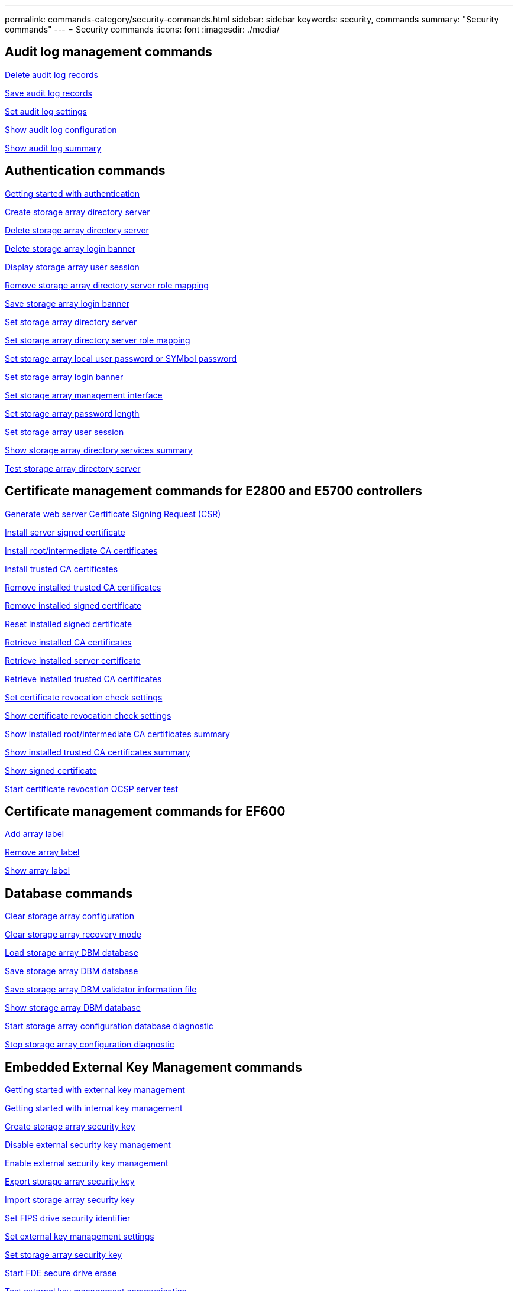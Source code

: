---
permalink: commands-category/security-commands.html
sidebar: sidebar
keywords: security, commands
summary: "Security commands"
---
= Security commands
:icons: font
:imagesdir: ./media/


== Audit log management commands

link:../commands-a-z/delete-auditlog.html[Delete audit log records]

link:../commands-a-z/save-auditlog.html[Save audit log records]

link:../commands-a-z/set-auditlog.html[Set audit log settings]

link:../commands-a-z/show-auditlog-configuration.html[Show audit log configuration]

link:../commands-a-z/show-auditlog-summary.html[Show audit log summary]

== Authentication commands

link:../commands-a-z/getting-started-with-aurthentication.html[Getting started with authentication]

link:../commands-a-z/create-storagearray-directoryserver.html[Create storage array directory server]

link:../commands-a-z/delete-storagearray-directoryservers.html[Delete storage array directory server]

link:../commands-a-z/delete-storagearray-loginbanner.html[Delete storage array login banner]

link:../commands-a-z/show-storagearray-usersession.html[Display storage array user session]

link:../commands-a-z/remove-storagearray-directoryserver.html[Remove storage array directory server role mapping]

link:../commands-a-z/save-storagearray-loginbanner.html[Save storage array login banner]

link:../commands-a-z/set-storagearray-directoryserver.html[Set storage array directory server]

link:../commands-a-z/set-storagearray-directoryserver-roles.html[Set storage array directory server role mapping]

link:../commands-a-z/set-storagearray-localusername.html[Set storage array local user password or SYMbol password]

link:../commands-a-z/set-storagearray-loginbanner.html[Set storage array login banner]

link:../commands-a-z/set-storagearray-managementinterface.html[Set storage array management interface]

link:../commands-a-z/set-storagearray-passwordlength.html[Set storage array password length]

link:../commands-a-z/set-storagearray-usersession.html[Set storage array user session]

link:../commands-a-z/show-storagearray-directoryservices-summary.html[Show storage array directory services summary]

link:../commands-a-z/start-storagearray-directoryservices-test.html[Test storage array directory server]

== Certificate management commands for E2800 and E5700 controllers

link:../commands-a-z/save-controller-arraymanagementcsr.html[Generate web server Certificate Signing Request (CSR)]

link:../commands-a-z/download-controller-arraymanagementservercertificate.html[Install server signed certificate]

link:../commands-a-z/download-controller-cacertificate.html[Install root/intermediate CA certificates]

link:../commands-a-z/download-controller-trustedcertificate.html[Install trusted CA certificates]

link:../commands-a-z/delete-storagearray-trustedcertificate.html[Remove installed trusted CA certificates]

link:../commands-a-z/delete-controller-cacertificate.html[Remove installed signed certificate]

link:../commands-a-z/reset-controller-arraymanagementsignedcertificate.html[Reset installed signed certificate]

link:../commands-a-z/save-controller-cacertificate.html[Retrieve installed CA certificates]

link:../commands-a-z/save-controller-arraymanagementsignedcertificate.html[Retrieve installed server certificate]

link:../commands-a-z/save-storagearray-trustedcertificate.html[Retrieve installed trusted CA certificates]

link:../commands-a-z/set-storagearray-revocationchecksettings.html[Set certificate revocation check settings]

link:../commands-a-z/show-storagearray-revocationchecksettings.html[Show certificate revocation check settings]

link:../commands-a-z/show-controller-cacertificate.html[Show installed root/intermediate CA certificates summary]

link:../commands-a-z/show-storagearray-trustedcertificate-summary.html[Show installed trusted CA certificates summary]

link:../commands-a-z/show-controller-arraymanagementsignedcertificate-summary.html[Show signed certificate]

link:../commands-a-z/start-storagearray-ocspresponderurl-test.html[Start certificate revocation OCSP server test]

== Certificate management commands for EF600

link:../commands-a-z/add-array-label.html[Add array label]

link:../commands-a-z/remove-array-label.html[Remove array label]

link:../commands-a-z/show-array-label.html[Show array label]

== Database commands

link:../commands-a-z/clear-storagearray-configuration.html[Clear storage array configuration]

link:../commands-a-z/clear-storagearray-recoverymode.html[Clear storage array recovery mode]

link:../commands-a-z/load-storagearray-dbmdatabase.html[Load storage array DBM database]

link:../commands-a-z/save-storagearray-dbmdatabase.html[Save storage array DBM database]

link:../commands-a-z/save-storagearray-dbmvalidatorinfo.html[Save storage array DBM validator information file]

link:../commands-a-z/show-storagearray-dbmdatabase.html[Show storage array DBM database]

link:../commands-a-z/start-storagearray-configdbdiagnostic.html[Start storage array configuration database diagnostic]

link:../commands-a-z/stop-storagearray-configdbdiagnostic.html[Stop storage array configuration diagnostic]

== Embedded External Key Management commands

link:../commands-a-z/set-storagearray-externalkeymanagement.html[Getting started with external key management]

link:../commands-a-z/getting-started-with-internal-key-management.html[Getting started with internal key management]

link:../commands-a-z/create-storagearray-securitykey.html[Create storage array security key]

link:../commands-a-z/disable-storagearray-externalkeymanagement-file.html[Disable external security key management]

link:../commands-a-z/enable-storagearray-externalkeymanagement-file.html[Enable external security key management]

link:../commands-a-z/export-storagearray-securitykey.html[Export storage array security key]

link:../commands-a-z/import-storagearray-securitykey-file.html[Import storage array security key]

link:../commands-a-z/set-storagearray-externalkeymanagement.html[Set FIPS drive security identifier]

link:../commands-a-z/set-storagearray-externalkeymanagement.html[Set external key management settings]

link:../commands-a-z/set-storagearray-externalkeymanagement.html[Set storage array security key]

link:../commands-a-z/start-secureerase-drive.html[Start FDE secure drive erase]

link:../commands-a-z/start-storagearray-externalkeymanagement-test.html[Test external key management communication]

link:../commands-a-z/validate-storagearray-securitykey.html[Validate storage array security key]

== External Key Management commands related to certificates

link:../commands-a-z/save-storagearray-keymanagementclientcsr.html[Retrieve installed key management CSR request]

link:../commands-a-z/download-storagearray-keymanagementcertificate.html[Install storage array external key management certificate]

link:../commands-a-z/delete-storagearray-keymanagementcertificate.html[Remove installed external key management certificate]

link:../commands-a-z/save-storagearray-keymanagementcertificate.html[Retrieve installed external key management certificate]

